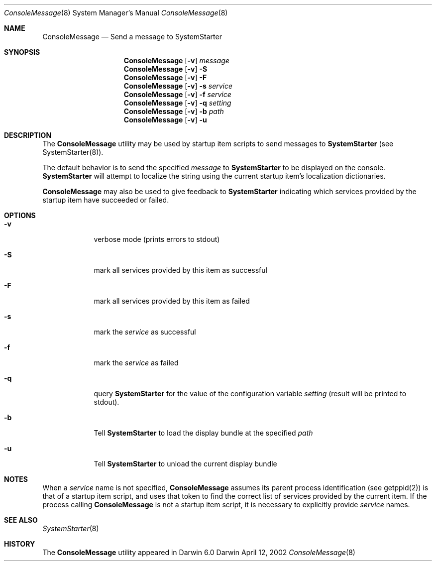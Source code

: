 .Dd April 12, 2002
.Dt ConsoleMessage 8 
.Os Darwin
.Sh NAME
.Nm ConsoleMessage
.\" The following lines are read in generating the apropos(man -k) database. Use only key
.\" words here as the database is built based on the words here and in the .ND line. 
.\" Use .Nm macro to designate other names for the documented program.
.Nd Send a message to 
.Nm SystemStarter
.Sh SYNOPSIS
.Nm
.Op Fl v
.Ar message
.Nm
.Op Fl v
.Fl S
.Nm
.Op Fl v
.Fl F
.Nm
.Op Fl v
.Fl s Ar service
.Nm
.Op Fl v
.Fl f Ar service
.Nm
.Op Fl v
.Fl q Ar setting
.Nm
.Op Fl v
.Fl b Ar path
.Nm
.Op Fl v
.Fl u
.Sh DESCRIPTION
The 
.Nm 
utility may be used by startup item scripts to send messages to
.Nm SystemStarter
(see SystemStarter(8)).
.Pp
The default behavior is to send the specified
.Ar message
to
.Nm SystemStarter
to be displayed on the console.
.Nm SystemStarter
will attempt to localize the string using the current startup item's localization dictionaries.
.Pp
.Nm
may also be used to give feedback to
.Nm SystemStarter
indicating which services provided by the startup item have succeeded or failed.
.Sh OPTIONS
.Bl -tag -width -indent
.It Fl v
verbose mode (prints errors to stdout)
.It Fl S
mark all services provided by this item as successful
.It Fl F
mark all services provided by this item as failed
.It Fl s
mark the 
.Ar service
as successful
.It Fl f
mark the 
.Ar service
as failed
.It Fl q
query
.Nm SystemStarter
for the value of the configuration variable
.Ar setting 
(result will be printed to stdout).
.It Fl b
Tell 
.Nm SystemStarter
to load the display bundle at the specified
.Ar path
.It Fl u
Tell
.Nm SystemStarter
to unload the current display bundle
.El
.Sh NOTES
When a 
.Ar service
name is not specified,
.Nm
assumes its parent process identification (see getppid(2)) is that of a startup item script, and uses that token to find the correct list of services provided by the current item. If the process calling
.Nm
is not a startup item script, it is necessary to explicitly provide
.Ar service
names.
.Sh SEE ALSO 
.\" List links in ascending order by section, alphabetically within a section.
.\" Please do not reference files that do not exist without filing a bug report
.Xr SystemStarter 8
.\" .Sh BUGS              \" Document known, unremedied bugs 
.Sh HISTORY
The
.Nm
utility appeared in Darwin 6.0
